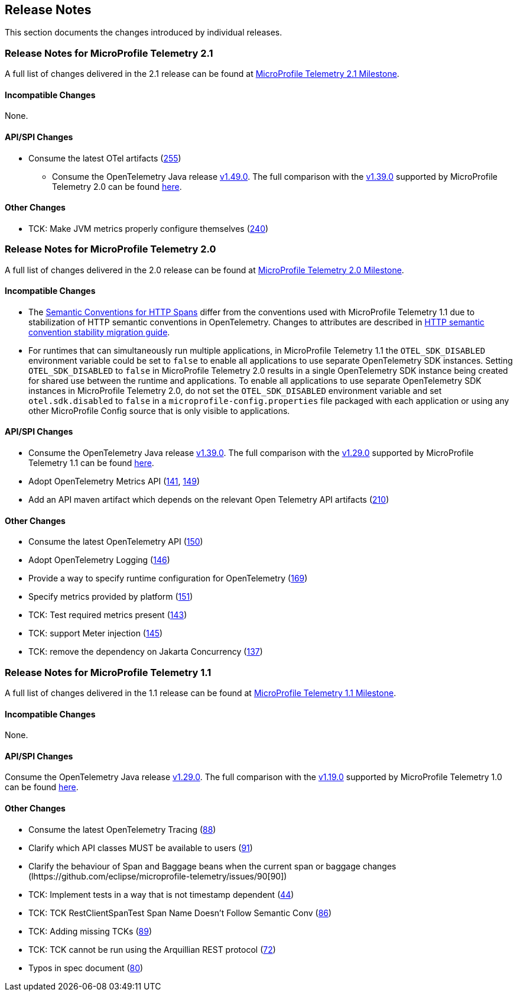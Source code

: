 //
// Copyright (c) 2022, 2023 Contributors to the Eclipse Foundation
//
// See the NOTICE file(s) distributed with this work for additional
// information regarding copyright ownership.
//
// Licensed under the Apache License, Version 2.0 (the "License");
// you may not use this file except in compliance with the License.
// You may obtain a copy of the License at
//
//     http://www.apache.org/licenses/LICENSE-2.0
//
// Unless required by applicable law or agreed to in writing, software
// distributed under the License is distributed on an "AS IS" BASIS,
// WITHOUT WARRANTIES OR CONDITIONS OF ANY KIND, either express or implied.
// See the License for the specific language governing permissions and
// limitations under the License.
//

[[release-notes]]
== Release Notes
This section documents the changes introduced by individual releases.

[[release_notes_21]]
=== Release Notes for MicroProfile Telemetry 2.1
A full list of changes delivered in the 2.1 release can be found at link:https://github.com/eclipse/microprofile-telemetry/milestone/5?closed=1[MicroProfile Telemetry 2.1 Milestone].

==== Incompatible Changes
None.

==== API/SPI Changes
* Consume the latest OTel artifacts (https://github.com/microprofile/microprofile-telemetry/issues/255[255])

** Consume the OpenTelemetry Java release link:https://github.com/open-telemetry/opentelemetry-java/releases/tag/v1.49.0[v1.49.0]. The full comparison with the link:https://github.com/open-telemetry/opentelemetry-java/releases/tag/v1.39.0[v1.39.0] supported by MicroProfile Telemetry 2.0 can be found link:https://github.com/open-telemetry/opentelemetry-java/compare/v1.39.0...v1.49.0[here].



==== Other Changes

* TCK: Make JVM metrics properly configure themselves (https://github.com/eclipse/microprofile-telemetry/issues/240[240])

[[release_notes_20]]
=== Release Notes for MicroProfile Telemetry 2.0
A full list of changes delivered in the 2.0 release can be found at link:https://github.com/eclipse/microprofile-telemetry/milestone/2?closed=1[MicroProfile Telemetry 2.0 Milestone].

==== Incompatible Changes
- The https://github.com/open-telemetry/semantic-conventions/blob/v{otel-semconv-version}/docs/http/http-spans.md[Semantic Conventions for HTTP Spans] differ from the conventions used with MicroProfile Telemetry 1.1 due to stabilization of HTTP semantic conventions in OpenTelemetry. Changes to attributes are described in https://github.com/open-telemetry/semantic-conventions/blob/main/docs/http/migration-guide.md[HTTP semantic convention stability migration guide].

- For runtimes that can simultaneously run multiple applications, in MicroProfile Telemetry 1.1 the `OTEL_SDK_DISABLED` environment variable could be set to `false` to enable all applications to use separate OpenTelemetry SDK instances. Setting `OTEL_SDK_DISABLED` to `false` in MicroProfile Telemetry 2.0 results in a single OpenTelemetry SDK instance being created for shared use between the runtime and applications. To enable all applications to use separate OpenTelemetry SDK instances in MicroProfile Telemetry 2.0, do not set the `OTEL_SDK_DISABLED` environment variable and set `otel.sdk.disabled` to `false` in a `microprofile-config.properties` file packaged with each application or using any other MicroProfile Config source that is only visible to applications.

==== API/SPI Changes
* Consume the OpenTelemetry Java release link:https://github.com/open-telemetry/opentelemetry-java/releases/tag/v1.39.0[v1.39.0]. The full comparison with the link:https://github.com/open-telemetry/opentelemetry-java/releases/tag/v1.29.0[v1.29.0] supported by MicroProfile Telemetry 1.1 can be found link:https://github.com/open-telemetry/opentelemetry-java/compare/v1.29.0...v1.39.0[here].
* Adopt OpenTelemetry Metrics API (https://github.com/eclipse/microprofile-telemetry/issues/141[141], https://github.com/eclipse/microprofile-telemetry/issues/149[149])
* Add an API maven artifact which depends on the relevant Open Telemetry API artifacts (https://github.com/eclipse/microprofile-telemetry/issues/210[210])

==== Other Changes

* Consume the latest OpenTelemetry API (https://github.com/eclipse/microprofile-telemetry/issues/150[150])
* Adopt OpenTelemetry Logging (https://github.com/eclipse/microprofile-telemetry/issues/146[146])
* Provide a way to specify runtime configuration for OpenTelemetry (https://github.com/eclipse/microprofile-telemetry/issues/169[169])
* Specify metrics provided by platform (https://github.com/eclipse/microprofile-telemetry/issues/151[151])
* TCK: Test required metrics present (https://github.com/eclipse/microprofile-telemetry/issues/143[143])
* TCK: support Meter injection (https://github.com/eclipse/microprofile-telemetry/issues/145[145])
* TCK: remove the dependency on Jakarta Concurrency (https://github.com/eclipse/microprofile-telemetry/issues/137[137])

[[release_notes_11]]
=== Release Notes for MicroProfile Telemetry 1.1
A full list of changes delivered in the 1.1 release can be found at link:https://github.com/eclipse/microprofile-telemetry/milestone/1?closed=1[MicroProfile Telemetry 1.1 Milestone].

==== Incompatible Changes
None.

==== API/SPI Changes
Consume the OpenTelemetry Java release link:https://github.com/open-telemetry/opentelemetry-java/releases/tag/v1.29.0[v1.29.0]. The full comparison with the link:https://github.com/open-telemetry/opentelemetry-java/releases/tag/v1.19.0[v1.19.0] supported by MicroProfile Telemetry 1.0 can be found link:https://github.com/open-telemetry/opentelemetry-java/compare/v1.19.0...v1.29.0[here].

==== Other Changes

* Consume the latest OpenTelemetry Tracing (https://github.com/eclipse/microprofile-telemetry/issues/88[88])
* Clarify which API classes MUST be available to users (https://github.com/eclipse/microprofile-telemetry/issues/91[91])
* Clarify the behaviour of Span and Baggage beans when the current span or baggage changes (lhttps://github.com/eclipse/microprofile-telemetry/issues/90[90])
* TCK: Implement tests in a way that is not timestamp dependent (https://github.com/eclipse/microprofile-telemetry/issues/44[44])
* TCK: TCK RestClientSpanTest Span Name Doesn't Follow Semantic Conv (https://github.com/eclipse/microprofile-telemetry/issues/86[86])
* TCK: Adding missing TCKs (https://github.com/eclipse/microprofile-telemetry/issues/89[89])
* TCK: TCK cannot be run using the Arquillian REST protocol (https://github.com/eclipse/microprofile-telemetry/issues/72[72])
* Typos in spec document (https://github.com/eclipse/microprofile-telemetry/issues/80[80])
